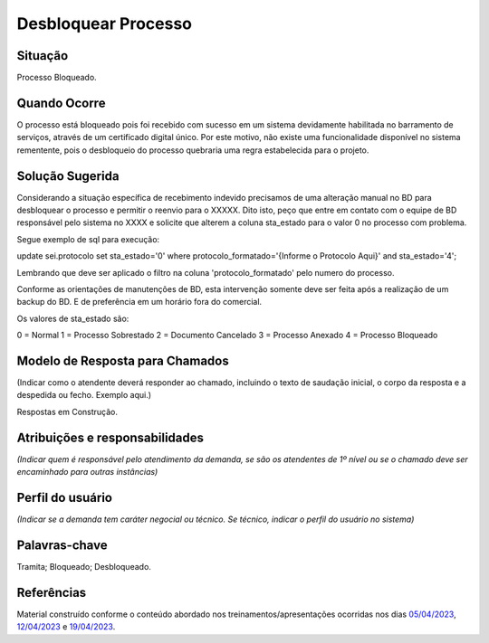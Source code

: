 Desbloquear Processo
====================

Situação  
~~~~~~~~

Processo Bloqueado.

Quando Ocorre
~~~~~~~~~~~~~~

O processo está bloqueado pois foi recebido com sucesso em um sistema devidamente habilitada no barramento de serviços, através de um certificado digital único.
Por este motivo, não existe uma funcionalidade disponível no sistema rementente, pois o desbloqueio do processo quebraria uma regra estabelecida para o projeto.


Solução Sugerida
~~~~~~~~~~~~~~~~

Considerando a situação específica de recebimento indevido precisamos de uma alteração manual no BD para desbloquear o processo e permitir o reenvio para o XXXXX. Dito isto, peço que entre em contato com o equipe de BD responsável pelo sistema no XXXX e solicite que alterem a coluna sta_estado para o valor 0 no processo com problema. 
 
Segue exemplo de sql para execução:
 
update sei.protocolo 
set sta_estado='0' 
where protocolo_formatado='{Informe o Protocolo Aqui}' and sta_estado='4';
 
Lembrando que deve ser aplicado o filtro na coluna 'protocolo_formatado' pelo numero do processo.
 
Conforme as orientações de manutenções de BD, esta intervenção somente deve ser feita após a realização de um backup do BD. E de preferência em um horário fora do comercial.
 
Os valores de sta_estado são:

0 = Normal
1 = Processo Sobrestado
2 = Documento Cancelado
3 = Processo Anexado
4 = Processo Bloqueado


Modelo de Resposta para Chamados  
~~~~~~~~~~~~~~~~~~~~~~~~~~~~~~~~

(Indicar como o atendente deverá responder ao chamado, incluindo o texto de saudação inicial, o corpo da resposta e a despedida ou fecho. Exemplo aqui.)

Respostas em Construção.



Atribuições e responsabilidades  
~~~~~~~~~~~~~~~~~~~~~~~~~~~~~~~~

*(Indicar quem é responsável pelo atendimento da demanda, se são os atendentes de 1º nível ou se o chamado deve ser encaminhado para outras instâncias)*  


Perfil do usuário  
~~~~~~~~~~~~~~~~~~

*(Indicar se a demanda tem caráter negocial ou técnico. Se técnico, indicar o perfil do usuário no sistema)*


Palavras-chave  
~~~~~~~~~~~~~~

Tramita; Bloqueado; Desbloqueado.


Referências  
~~~~~~~~~~~~

Material construído conforme o conteúdo abordado nos treinamentos/apresentações ocorridas nos dias `05/04/2023  <https://drive.google.com/file/d/1rZL24WiAyqzBCSKvElNc7y785VdUHxia/view>`_, `12/04/2023 <https://drive.google.com/file/d/1BxBIhO7YURqbae5LtGCQut9nQ2RF9Byz/view>`_ e `19/04/2023 <https://drive.google.com/file/d/1H4qfihC8DAcvDuOOodPi34TK2Q29XQ5E/view>`_.